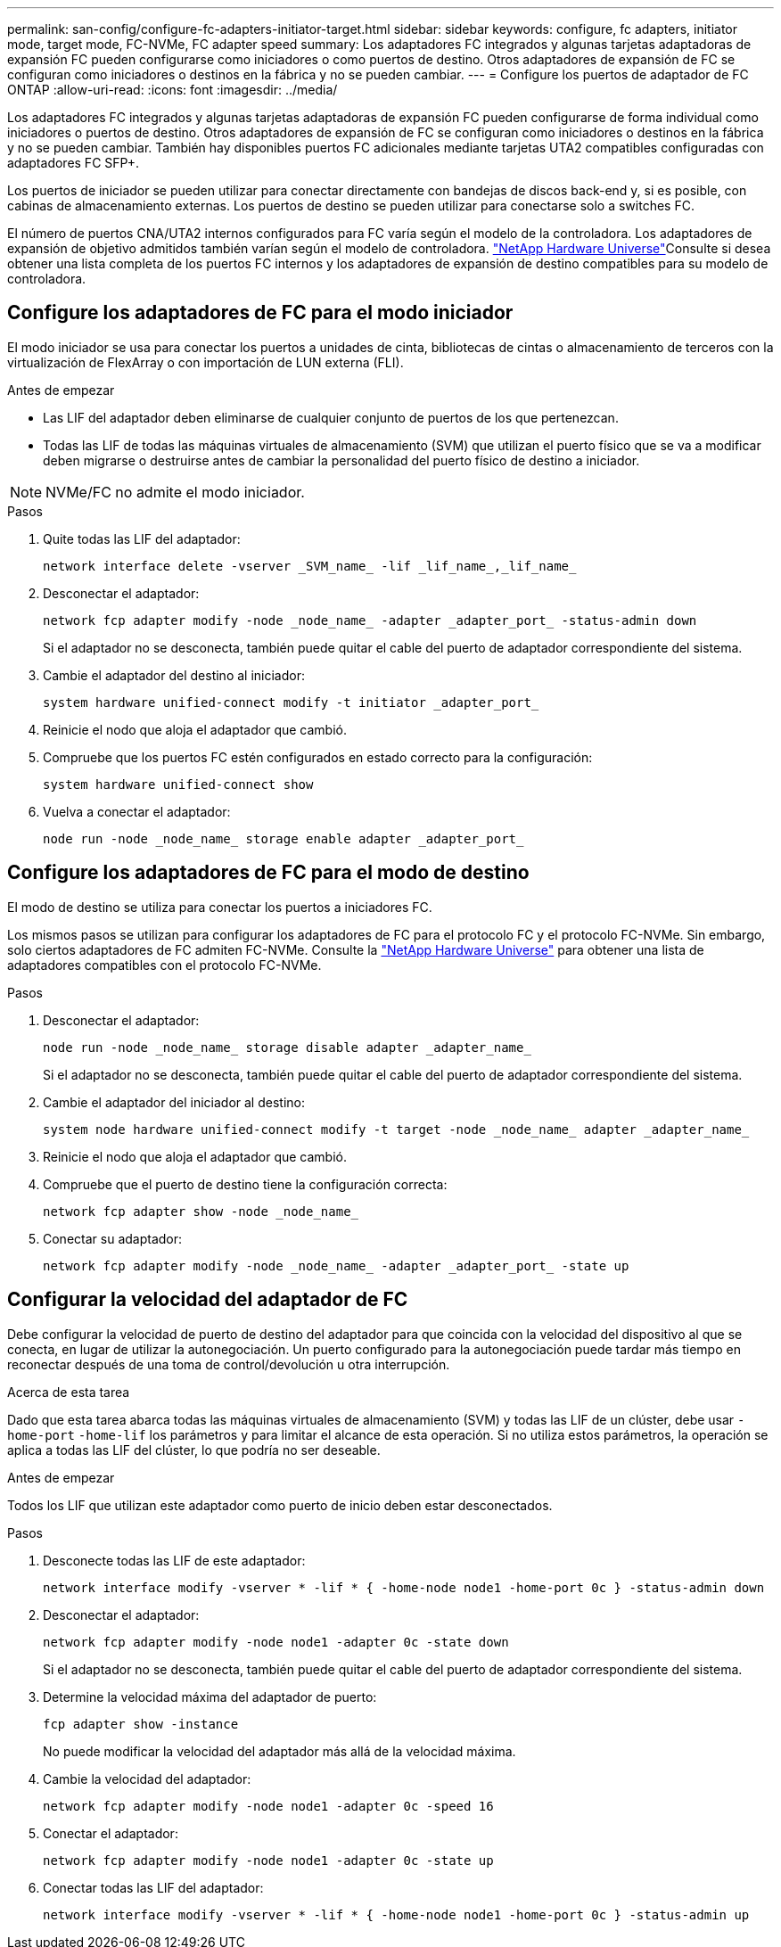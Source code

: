 ---
permalink: san-config/configure-fc-adapters-initiator-target.html 
sidebar: sidebar 
keywords: configure, fc adapters, initiator mode, target mode, FC-NVMe, FC adapter speed 
summary: Los adaptadores FC integrados y algunas tarjetas adaptadoras de expansión FC pueden configurarse como iniciadores o como puertos de destino. Otros adaptadores de expansión de FC se configuran como iniciadores o destinos en la fábrica y no se pueden cambiar. 
---
= Configure los puertos de adaptador de FC ONTAP
:allow-uri-read: 
:icons: font
:imagesdir: ../media/


[role="lead"]
Los adaptadores FC integrados y algunas tarjetas adaptadoras de expansión FC pueden configurarse de forma individual como iniciadores o puertos de destino. Otros adaptadores de expansión de FC se configuran como iniciadores o destinos en la fábrica y no se pueden cambiar. También hay disponibles puertos FC adicionales mediante tarjetas UTA2 compatibles configuradas con adaptadores FC SFP+.

Los puertos de iniciador se pueden utilizar para conectar directamente con bandejas de discos back-end y, si es posible, con cabinas de almacenamiento externas. Los puertos de destino se pueden utilizar para conectarse solo a switches FC.

El número de puertos CNA/UTA2 internos configurados para FC varía según el modelo de la controladora. Los adaptadores de expansión de objetivo admitidos también varían según el modelo de controladora. link:https://hwu.netapp.com["NetApp Hardware Universe"^]Consulte si desea obtener una lista completa de los puertos FC internos y los adaptadores de expansión de destino compatibles para su modelo de controladora.



== Configure los adaptadores de FC para el modo iniciador

El modo iniciador se usa para conectar los puertos a unidades de cinta, bibliotecas de cintas o almacenamiento de terceros con la virtualización de FlexArray o con importación de LUN externa (FLI).

.Antes de empezar
* Las LIF del adaptador deben eliminarse de cualquier conjunto de puertos de los que pertenezcan.
* Todas las LIF de todas las máquinas virtuales de almacenamiento (SVM) que utilizan el puerto físico que se va a modificar deben migrarse o destruirse antes de cambiar la personalidad del puerto físico de destino a iniciador.


[NOTE]
====
NVMe/FC no admite el modo iniciador.

====
.Pasos
. Quite todas las LIF del adaptador:
+
[source, cli]
----
network interface delete -vserver _SVM_name_ -lif _lif_name_,_lif_name_
----
. Desconectar el adaptador:
+
[source, cli]
----
network fcp adapter modify -node _node_name_ -adapter _adapter_port_ -status-admin down
----
+
Si el adaptador no se desconecta, también puede quitar el cable del puerto de adaptador correspondiente del sistema.

. Cambie el adaptador del destino al iniciador:
+
[source, cli]
----
system hardware unified-connect modify -t initiator _adapter_port_
----
. Reinicie el nodo que aloja el adaptador que cambió.
. Compruebe que los puertos FC estén configurados en estado correcto para la configuración:
+
[source, cli]
----
system hardware unified-connect show
----
. Vuelva a conectar el adaptador:
+
[source, cli]
----
node run -node _node_name_ storage enable adapter _adapter_port_
----




== Configure los adaptadores de FC para el modo de destino

El modo de destino se utiliza para conectar los puertos a iniciadores FC.

Los mismos pasos se utilizan para configurar los adaptadores de FC para el protocolo FC y el protocolo FC-NVMe. Sin embargo, solo ciertos adaptadores de FC admiten FC-NVMe. Consulte la link:https://hwu.netapp.com["NetApp Hardware Universe"^] para obtener una lista de adaptadores compatibles con el protocolo FC-NVMe.

.Pasos
. Desconectar el adaptador:
+
[source, cli]
----
node run -node _node_name_ storage disable adapter _adapter_name_
----
+
Si el adaptador no se desconecta, también puede quitar el cable del puerto de adaptador correspondiente del sistema.

. Cambie el adaptador del iniciador al destino:
+
[source, cli]
----
system node hardware unified-connect modify -t target -node _node_name_ adapter _adapter_name_
----
. Reinicie el nodo que aloja el adaptador que cambió.
. Compruebe que el puerto de destino tiene la configuración correcta:
+
[source, cli]
----
network fcp adapter show -node _node_name_
----
. Conectar su adaptador:
+
[source, cli]
----
network fcp adapter modify -node _node_name_ -adapter _adapter_port_ -state up
----




== Configurar la velocidad del adaptador de FC

Debe configurar la velocidad de puerto de destino del adaptador para que coincida con la velocidad del dispositivo al que se conecta, en lugar de utilizar la autonegociación. Un puerto configurado para la autonegociación puede tardar más tiempo en reconectar después de una toma de control/devolución u otra interrupción.

.Acerca de esta tarea
Dado que esta tarea abarca todas las máquinas virtuales de almacenamiento (SVM) y todas las LIF de un clúster, debe usar `-home-port` `-home-lif` los parámetros y para limitar el alcance de esta operación. Si no utiliza estos parámetros, la operación se aplica a todas las LIF del clúster, lo que podría no ser deseable.

.Antes de empezar
Todos los LIF que utilizan este adaptador como puerto de inicio deben estar desconectados.

.Pasos
. Desconecte todas las LIF de este adaptador:
+
[source, cli]
----
network interface modify -vserver * -lif * { -home-node node1 -home-port 0c } -status-admin down
----
. Desconectar el adaptador:
+
[source, cli]
----
network fcp adapter modify -node node1 -adapter 0c -state down
----
+
Si el adaptador no se desconecta, también puede quitar el cable del puerto de adaptador correspondiente del sistema.

. Determine la velocidad máxima del adaptador de puerto:
+
[source, cli]
----
fcp adapter show -instance
----
+
No puede modificar la velocidad del adaptador más allá de la velocidad máxima.

. Cambie la velocidad del adaptador:
+
[source, cli]
----
network fcp adapter modify -node node1 -adapter 0c -speed 16
----
. Conectar el adaptador:
+
[source, cli]
----
network fcp adapter modify -node node1 -adapter 0c -state up
----
. Conectar todas las LIF del adaptador:
+
[source, cli]
----
network interface modify -vserver * -lif * { -home-node node1 -home-port 0c } -status-admin up
----

